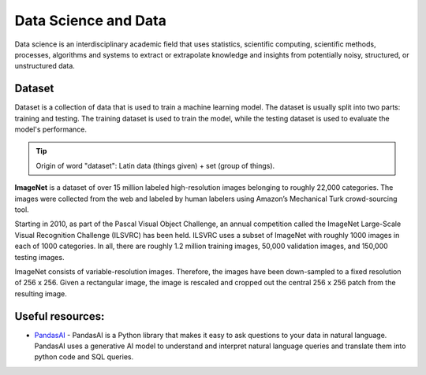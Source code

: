 =====================
Data Science and Data
=====================
Data science is an interdisciplinary academic field that uses statistics, scientific computing, scientific methods, processes, 
algorithms and systems to extract or extrapolate knowledge and insights from potentially noisy, structured, or unstructured data.


Dataset
=======
Dataset is a collection of data that is used to train a machine learning model. The dataset is usually split into two parts:  
training and testing. The training dataset is used to train the model, while the testing dataset is used to evaluate  
the model's performance.

.. tip::
   Origin of word "dataset": Latin data (things given) + set (group of things).

**ImageNet** is a dataset of over 15 million labeled high-resolution images belonging to roughly 22,000 categories. 
The images were collected from the web and labeled by human labelers using Amazon’s Mechanical Turk crowd-sourcing tool. 

Starting in 2010, as part of the Pascal Visual Object Challenge, an annual competition called the ImageNet Large-Scale 
Visual Recognition Challenge (ILSVRC) has been held. ILSVRC uses a subset of ImageNet with roughly 1000 images in each of 1000 categories. 
In all, there are roughly 1.2 million training images, 50,000 validation images, and 150,000 testing images. 

ImageNet consists of variable-resolution images. Therefore, the images have been down-sampled to a fixed resolution of 256 x 256. 
Given a rectangular image, the image is rescaled and cropped out the central 256 x 256 patch from the resulting image.


Useful resources:
=================

* `PandasAI <https://pandas-ai.com/>`_ - PandasAI is a Python library that makes it easy to ask questions to your data in natural language.
  PandasAI uses a generative AI model to understand and interpret natural language queries and translate them into python code and SQL queries. 